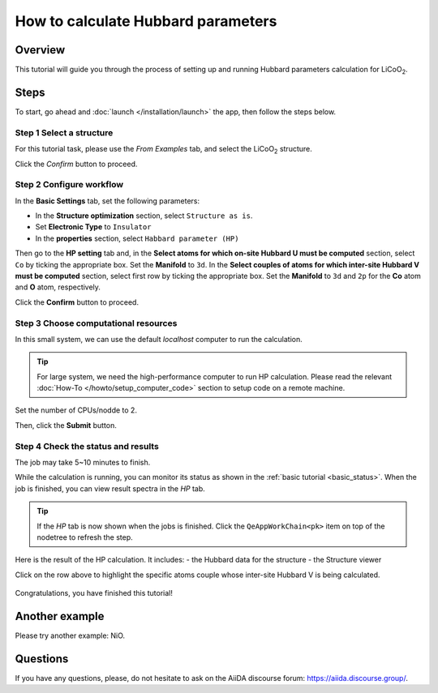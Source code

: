 ====================================
How to calculate Hubbard parameters
====================================

Overview
========
This tutorial will guide you through the process of setting up and running Hubbard parameters calculation for LiCoO\ :sub:`2`.


Steps
=====

To start, go ahead and :doc:`launch </installation/launch>` the app, then follow the steps below.


Step 1 Select a structure
--------------------------------
For this tutorial task, please use the `From Examples` tab, and select the LiCoO\ :sub:`2` structure.

Click the `Confirm` button to proceed.

.. figure:: /_static/images/hp_step_1.png
   :align: center


Step 2 Configure workflow
--------------------------------

In the **Basic Settings** tab, set the following parameters:

- In the **Structure optimization** section, select ``Structure as is``.
- Set **Electronic Type** to ``Insulator``
- In the **properties** section, select ``Habbard parameter (HP)``

.. image:: ../_static/images/hp_step_2_basic_setting.png
   :align: center


Then go to the **HP setting** tab and, in the **Select atoms for which on-site Hubbard U must be computed** section, select ``Co`` by ticking the appropriate box.
Set the **Manifold** to ``3d``.
In the **Select couples of atoms for which inter-site Hubbard V must be computed** section, select first row by ticking the appropriate box.
Set the **Manifold** to ``3d`` and ``2p`` for the **Co** atom and **O** atom, respectively.

.. image:: ../_static/images/hp_step_2_hp_setting.png
   :align: center


Click the **Confirm** button to proceed.


Step 3 Choose computational resources
---------------------------------------
In this small system, we can use the default `localhost` computer to run the calculation.


.. tip::
   For large system, we need the high-performance computer to run HP calculation.
   Please read the relevant :doc:`How-To </howto/setup_computer_code>` section to setup code on a remote machine.

Set the number of CPUs/nodde to 2.


.. image:: ../_static/images/hp_step_3.png
   :align: center


Then, click the **Submit** button.



Step 4 Check the status and results
-----------------------------------------
The job may take 5~10 minutes to finish.

While the calculation is running, you can monitor its status as shown in the :ref:`basic tutorial <basic_status>`.
When the job is finished, you can view result spectra in the `HP` tab.

.. tip::

   If the `HP` tab is now shown when the jobs is finished.
   Click the ``QeAppWorkChain<pk>`` item on top of the nodetree to refresh the step.

Here is the result of the HP calculation. It includes:
- the Hubbard data for the structure
- the Structure viewer

Click on the row above to highlight the specific atoms couple whose inter-site Hubbard V is being calculated.


.. figure:: /_static/images/hp_step_4_xps_tab.png
   :align: center




Congratulations, you have finished this tutorial!


Another example
====================
Please try another example: NiO.


Questions
=========

If you have any questions, please, do not hesitate to ask on the AiiDA discourse forum: https://aiida.discourse.group/.
